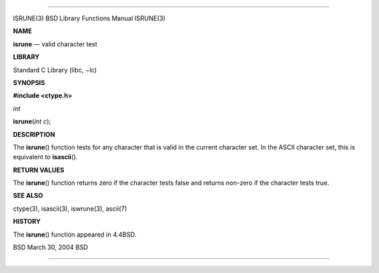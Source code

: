 --------------

ISRUNE(3) BSD Library Functions Manual ISRUNE(3)

**NAME**

**isrune** — valid character test

**LIBRARY**

Standard C Library (libc, −lc)

**SYNOPSIS**

**#include <ctype.h>**

*int*

**isrune**\ (*int c*);

**DESCRIPTION**

The **isrune**\ () function tests for any character that is valid in the
current character set. In the ASCII character set, this is equivalent to
**isascii**\ ().

**RETURN VALUES**

The **isrune**\ () function returns zero if the character tests false
and returns non-zero if the character tests true.

**SEE ALSO**

ctype(3), isascii(3), iswrune(3), ascii(7)

**HISTORY**

The **isrune**\ () function appeared in 4.4BSD.

BSD March 30, 2004 BSD

--------------

.. Copyright (c) 1990, 1991, 1993
..	The Regents of the University of California.  All rights reserved.
..
.. This code is derived from software contributed to Berkeley by
.. Chris Torek and the American National Standards Committee X3,
.. on Information Processing Systems.
..
.. Redistribution and use in source and binary forms, with or without
.. modification, are permitted provided that the following conditions
.. are met:
.. 1. Redistributions of source code must retain the above copyright
..    notice, this list of conditions and the following disclaimer.
.. 2. Redistributions in binary form must reproduce the above copyright
..    notice, this list of conditions and the following disclaimer in the
..    documentation and/or other materials provided with the distribution.
.. 3. Neither the name of the University nor the names of its contributors
..    may be used to endorse or promote products derived from this software
..    without specific prior written permission.
..
.. THIS SOFTWARE IS PROVIDED BY THE REGENTS AND CONTRIBUTORS ``AS IS'' AND
.. ANY EXPRESS OR IMPLIED WARRANTIES, INCLUDING, BUT NOT LIMITED TO, THE
.. IMPLIED WARRANTIES OF MERCHANTABILITY AND FITNESS FOR A PARTICULAR PURPOSE
.. ARE DISCLAIMED.  IN NO EVENT SHALL THE REGENTS OR CONTRIBUTORS BE LIABLE
.. FOR ANY DIRECT, INDIRECT, INCIDENTAL, SPECIAL, EXEMPLARY, OR CONSEQUENTIAL
.. DAMAGES (INCLUDING, BUT NOT LIMITED TO, PROCUREMENT OF SUBSTITUTE GOODS
.. OR SERVICES; LOSS OF USE, DATA, OR PROFITS; OR BUSINESS INTERRUPTION)
.. HOWEVER CAUSED AND ON ANY THEORY OF LIABILITY, WHETHER IN CONTRACT, STRICT
.. LIABILITY, OR TORT (INCLUDING NEGLIGENCE OR OTHERWISE) ARISING IN ANY WAY
.. OUT OF THE USE OF THIS SOFTWARE, EVEN IF ADVISED OF THE POSSIBILITY OF
.. SUCH DAMAGE.

